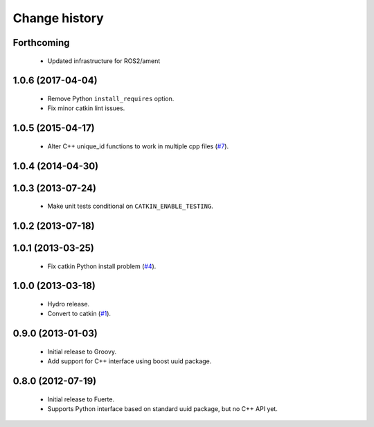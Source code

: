 Change history
==============

Forthcoming
-----------

 * Updated infrastructure for ROS2/ament

1.0.6 (2017-04-04)
------------------

 * Remove Python ``install_requires`` option.
 * Fix minor catkin lint issues.

1.0.5 (2015-04-17)
------------------

 * Alter C++ unique_id functions to work in multiple cpp files (`#7`_).

1.0.4 (2014-04-30)
------------------

1.0.3 (2013-07-24)
------------------

 * Make unit tests conditional on ``CATKIN_ENABLE_TESTING``.

1.0.2 (2013-07-18)
-------------------

1.0.1 (2013-03-25)
-------------------

 * Fix catkin Python install problem (`#4`_).

1.0.0 (2013-03-18)
-------------------

 * Hydro release.
 * Convert to catkin (`#1`_).

0.9.0 (2013-01-03)
------------------

 * Initial release to Groovy.
 * Add support for C++ interface using boost uuid package.

0.8.0 (2012-07-19)
------------------

 * Initial release to Fuerte.
 * Supports Python interface based on standard uuid package, but no
   C++ API yet.

.. _`#1`: https://github.com/ros-geographic-info/unique_identifier/issues/1
.. _`#4`: https://github.com/ros-geographic-info/unique_identifier/issues/4
.. _`#7`: https://github.com/ros-geographic-info/unique_identifier/issues/7
